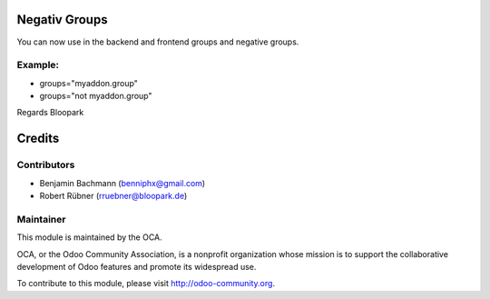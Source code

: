 Negativ Groups
==============

You can now use in the backend and frontend groups and negative groups.


Example:
--------

* groups="myaddon.group"
* groups="not myaddon.group"

Regards Bloopark


Credits
=======

Contributors
------------

* Benjamin Bachmann (benniphx@gmail.com)
* Robert Rübner (rruebner@bloopark.de)

Maintainer
----------

.. image:: http://odoo-community.org/logo.png
   :alt: Odoo Community Association
   :target: http://odoo-community.org

This module is maintained by the OCA.

OCA, or the Odoo Community Association, is a nonprofit organization whose mission is to support the collaborative development of Odoo features and promote its widespread use.

To contribute to this module, please visit http://odoo-community.org.
